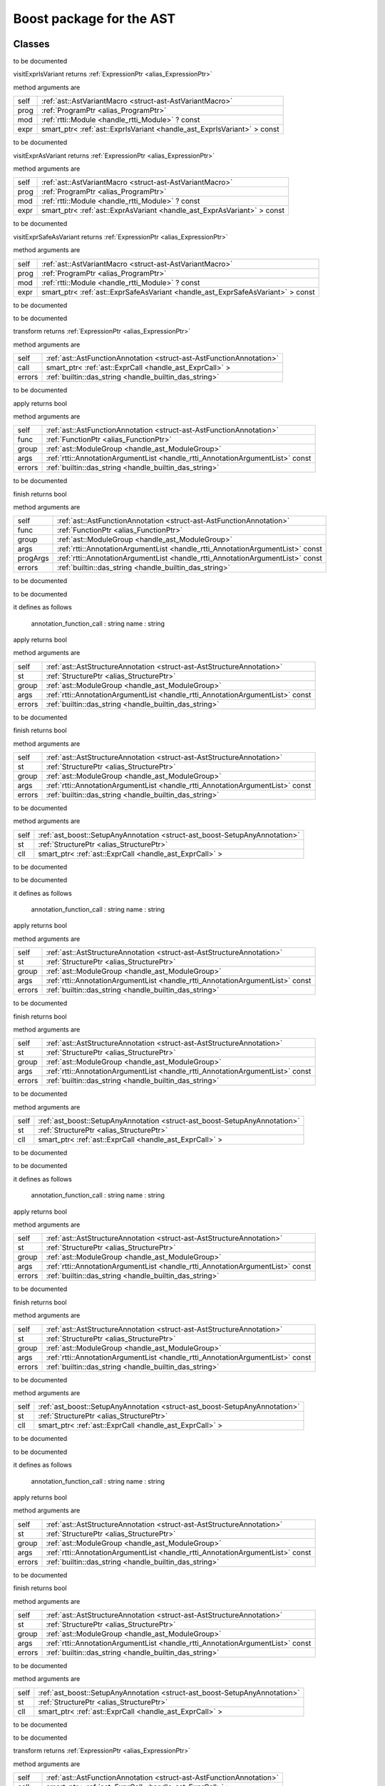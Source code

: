 
.. _stdlib_ast_boost:

=========================
Boost package for the AST
=========================

+++++++
Classes
+++++++

.. _struct-ast_boost-BetterRttiVisitor:

.. das:class:: BetterRttiVisitor : AstVariantMacro

to be documented

.. das:method:: BetterRttiVisitor.visitExprIsVariant ( self:AstVariantMacro; prog:ProgramPtr; mod:rtti::Module? const; expr:smart_ptr<ast::ExprIsVariant> const )  : ExpressionPtr 

visitExprIsVariant returns  :ref:`ExpressionPtr <alias_ExpressionPtr>` 

method arguments are

+----+-----------------------------------------------------------------------+
+self+ :ref:`ast::AstVariantMacro <struct-ast-AstVariantMacro>`              +
+----+-----------------------------------------------------------------------+
+prog+ :ref:`ProgramPtr <alias_ProgramPtr>`                                  +
+----+-----------------------------------------------------------------------+
+mod + :ref:`rtti::Module <handle_rtti_Module>` ? const                      +
+----+-----------------------------------------------------------------------+
+expr+smart_ptr< :ref:`ast::ExprIsVariant <handle_ast_ExprIsVariant>` > const+
+----+-----------------------------------------------------------------------+


to be documented


.. das:method:: BetterRttiVisitor.visitExprAsVariant ( self:AstVariantMacro; prog:ProgramPtr; mod:rtti::Module? const; expr:smart_ptr<ast::ExprAsVariant> const )  : ExpressionPtr 

visitExprAsVariant returns  :ref:`ExpressionPtr <alias_ExpressionPtr>` 

method arguments are

+----+-----------------------------------------------------------------------+
+self+ :ref:`ast::AstVariantMacro <struct-ast-AstVariantMacro>`              +
+----+-----------------------------------------------------------------------+
+prog+ :ref:`ProgramPtr <alias_ProgramPtr>`                                  +
+----+-----------------------------------------------------------------------+
+mod + :ref:`rtti::Module <handle_rtti_Module>` ? const                      +
+----+-----------------------------------------------------------------------+
+expr+smart_ptr< :ref:`ast::ExprAsVariant <handle_ast_ExprAsVariant>` > const+
+----+-----------------------------------------------------------------------+


to be documented


.. das:method:: BetterRttiVisitor.visitExprSafeAsVariant ( self:AstVariantMacro; prog:ProgramPtr; mod:rtti::Module? const; expr:smart_ptr<ast::ExprSafeAsVariant> const )  : ExpressionPtr 

visitExprSafeAsVariant returns  :ref:`ExpressionPtr <alias_ExpressionPtr>` 

method arguments are

+----+-------------------------------------------------------------------------------+
+self+ :ref:`ast::AstVariantMacro <struct-ast-AstVariantMacro>`                      +
+----+-------------------------------------------------------------------------------+
+prog+ :ref:`ProgramPtr <alias_ProgramPtr>`                                          +
+----+-------------------------------------------------------------------------------+
+mod + :ref:`rtti::Module <handle_rtti_Module>` ? const                              +
+----+-------------------------------------------------------------------------------+
+expr+smart_ptr< :ref:`ast::ExprSafeAsVariant <handle_ast_ExprSafeAsVariant>` > const+
+----+-------------------------------------------------------------------------------+


to be documented



.. _struct-ast_boost-MacroMacro:

.. das:class:: MacroMacro : AstFunctionAnnotation

to be documented

.. das:method:: MacroMacro.transform ( self:AstFunctionAnnotation; call:smart_ptr<ast::ExprCall>; errors:das_string )  : ExpressionPtr 

transform returns  :ref:`ExpressionPtr <alias_ExpressionPtr>` 

method arguments are

+------+----------------------------------------------------------------------+
+self  + :ref:`ast::AstFunctionAnnotation <struct-ast-AstFunctionAnnotation>` +
+------+----------------------------------------------------------------------+
+call  +smart_ptr< :ref:`ast::ExprCall <handle_ast_ExprCall>` >               +
+------+----------------------------------------------------------------------+
+errors+ :ref:`builtin::das_string <handle_builtin_das_string>`               +
+------+----------------------------------------------------------------------+


to be documented


.. das:method:: MacroMacro.apply ( self:AstFunctionAnnotation; func:FunctionPtr; group:ModuleGroup; args:AnnotationArgumentList const; errors:das_string )  : bool 

apply returns bool

method arguments are

+------+--------------------------------------------------------------------------------+
+self  + :ref:`ast::AstFunctionAnnotation <struct-ast-AstFunctionAnnotation>`           +
+------+--------------------------------------------------------------------------------+
+func  + :ref:`FunctionPtr <alias_FunctionPtr>`                                         +
+------+--------------------------------------------------------------------------------+
+group + :ref:`ast::ModuleGroup <handle_ast_ModuleGroup>`                               +
+------+--------------------------------------------------------------------------------+
+args  + :ref:`rtti::AnnotationArgumentList <handle_rtti_AnnotationArgumentList>`  const+
+------+--------------------------------------------------------------------------------+
+errors+ :ref:`builtin::das_string <handle_builtin_das_string>`                         +
+------+--------------------------------------------------------------------------------+


to be documented


.. das:method:: MacroMacro.finish ( self:AstFunctionAnnotation; func:FunctionPtr; group:ModuleGroup; args:AnnotationArgumentList const; progArgs:AnnotationArgumentList const; errors:das_string )  : bool 

finish returns bool

method arguments are

+--------+--------------------------------------------------------------------------------+
+self    + :ref:`ast::AstFunctionAnnotation <struct-ast-AstFunctionAnnotation>`           +
+--------+--------------------------------------------------------------------------------+
+func    + :ref:`FunctionPtr <alias_FunctionPtr>`                                         +
+--------+--------------------------------------------------------------------------------+
+group   + :ref:`ast::ModuleGroup <handle_ast_ModuleGroup>`                               +
+--------+--------------------------------------------------------------------------------+
+args    + :ref:`rtti::AnnotationArgumentList <handle_rtti_AnnotationArgumentList>`  const+
+--------+--------------------------------------------------------------------------------+
+progArgs+ :ref:`rtti::AnnotationArgumentList <handle_rtti_AnnotationArgumentList>`  const+
+--------+--------------------------------------------------------------------------------+
+errors  + :ref:`builtin::das_string <handle_builtin_das_string>`                         +
+--------+--------------------------------------------------------------------------------+


to be documented



.. _struct-ast_boost-SetupAnyAnnotation:

.. das:class:: SetupAnyAnnotation : AstStructureAnnotation

to be documented

it defines as follows

  annotation_function_call : string
  name                     : string

.. das:method:: SetupAnyAnnotation.apply ( self:AstStructureAnnotation; st:StructurePtr; group:ModuleGroup; args:AnnotationArgumentList const; errors:das_string )  : bool 

apply returns bool

method arguments are

+------+--------------------------------------------------------------------------------+
+self  + :ref:`ast::AstStructureAnnotation <struct-ast-AstStructureAnnotation>`         +
+------+--------------------------------------------------------------------------------+
+st    + :ref:`StructurePtr <alias_StructurePtr>`                                       +
+------+--------------------------------------------------------------------------------+
+group + :ref:`ast::ModuleGroup <handle_ast_ModuleGroup>`                               +
+------+--------------------------------------------------------------------------------+
+args  + :ref:`rtti::AnnotationArgumentList <handle_rtti_AnnotationArgumentList>`  const+
+------+--------------------------------------------------------------------------------+
+errors+ :ref:`builtin::das_string <handle_builtin_das_string>`                         +
+------+--------------------------------------------------------------------------------+


to be documented


.. das:method:: SetupAnyAnnotation.finish ( self:AstStructureAnnotation; st:StructurePtr; group:ModuleGroup; args:AnnotationArgumentList const; errors:das_string )  : bool 

finish returns bool

method arguments are

+------+--------------------------------------------------------------------------------+
+self  + :ref:`ast::AstStructureAnnotation <struct-ast-AstStructureAnnotation>`         +
+------+--------------------------------------------------------------------------------+
+st    + :ref:`StructurePtr <alias_StructurePtr>`                                       +
+------+--------------------------------------------------------------------------------+
+group + :ref:`ast::ModuleGroup <handle_ast_ModuleGroup>`                               +
+------+--------------------------------------------------------------------------------+
+args  + :ref:`rtti::AnnotationArgumentList <handle_rtti_AnnotationArgumentList>`  const+
+------+--------------------------------------------------------------------------------+
+errors+ :ref:`builtin::das_string <handle_builtin_das_string>`                         +
+------+--------------------------------------------------------------------------------+


to be documented


.. das:method:: SetupAnyAnnotation.setup_call ( self:SetupAnyAnnotation; st:StructurePtr; cll:smart_ptr<ast::ExprCall> )  

method arguments are

+----+----------------------------------------------------------------------------+
+self+ :ref:`ast_boost::SetupAnyAnnotation <struct-ast_boost-SetupAnyAnnotation>` +
+----+----------------------------------------------------------------------------+
+st  + :ref:`StructurePtr <alias_StructurePtr>`                                   +
+----+----------------------------------------------------------------------------+
+cll +smart_ptr< :ref:`ast::ExprCall <handle_ast_ExprCall>` >                     +
+----+----------------------------------------------------------------------------+


to be documented



.. _struct-ast_boost-SetupFunctionAnnotatoin:

.. das:class:: SetupFunctionAnnotatoin : SetupAnyAnnotation

to be documented

it defines as follows

  annotation_function_call : string
  name                     : string

.. das:method:: SetupFunctionAnnotatoin.apply ( self:AstStructureAnnotation; st:StructurePtr; group:ModuleGroup; args:AnnotationArgumentList const; errors:das_string )  : bool 

apply returns bool

method arguments are

+------+--------------------------------------------------------------------------------+
+self  + :ref:`ast::AstStructureAnnotation <struct-ast-AstStructureAnnotation>`         +
+------+--------------------------------------------------------------------------------+
+st    + :ref:`StructurePtr <alias_StructurePtr>`                                       +
+------+--------------------------------------------------------------------------------+
+group + :ref:`ast::ModuleGroup <handle_ast_ModuleGroup>`                               +
+------+--------------------------------------------------------------------------------+
+args  + :ref:`rtti::AnnotationArgumentList <handle_rtti_AnnotationArgumentList>`  const+
+------+--------------------------------------------------------------------------------+
+errors+ :ref:`builtin::das_string <handle_builtin_das_string>`                         +
+------+--------------------------------------------------------------------------------+


to be documented


.. das:method:: SetupFunctionAnnotatoin.finish ( self:AstStructureAnnotation; st:StructurePtr; group:ModuleGroup; args:AnnotationArgumentList const; errors:das_string )  : bool 

finish returns bool

method arguments are

+------+--------------------------------------------------------------------------------+
+self  + :ref:`ast::AstStructureAnnotation <struct-ast-AstStructureAnnotation>`         +
+------+--------------------------------------------------------------------------------+
+st    + :ref:`StructurePtr <alias_StructurePtr>`                                       +
+------+--------------------------------------------------------------------------------+
+group + :ref:`ast::ModuleGroup <handle_ast_ModuleGroup>`                               +
+------+--------------------------------------------------------------------------------+
+args  + :ref:`rtti::AnnotationArgumentList <handle_rtti_AnnotationArgumentList>`  const+
+------+--------------------------------------------------------------------------------+
+errors+ :ref:`builtin::das_string <handle_builtin_das_string>`                         +
+------+--------------------------------------------------------------------------------+


to be documented


.. das:method:: SetupFunctionAnnotatoin.setup_call ( self:SetupAnyAnnotation; st:StructurePtr; cll:smart_ptr<ast::ExprCall> )  

method arguments are

+----+----------------------------------------------------------------------------+
+self+ :ref:`ast_boost::SetupAnyAnnotation <struct-ast_boost-SetupAnyAnnotation>` +
+----+----------------------------------------------------------------------------+
+st  + :ref:`StructurePtr <alias_StructurePtr>`                                   +
+----+----------------------------------------------------------------------------+
+cll +smart_ptr< :ref:`ast::ExprCall <handle_ast_ExprCall>` >                     +
+----+----------------------------------------------------------------------------+


to be documented



.. _struct-ast_boost-SetupReaderMacro:

.. das:class:: SetupReaderMacro : SetupAnyAnnotation

to be documented

it defines as follows

  annotation_function_call : string
  name                     : string

.. das:method:: SetupReaderMacro.apply ( self:AstStructureAnnotation; st:StructurePtr; group:ModuleGroup; args:AnnotationArgumentList const; errors:das_string )  : bool 

apply returns bool

method arguments are

+------+--------------------------------------------------------------------------------+
+self  + :ref:`ast::AstStructureAnnotation <struct-ast-AstStructureAnnotation>`         +
+------+--------------------------------------------------------------------------------+
+st    + :ref:`StructurePtr <alias_StructurePtr>`                                       +
+------+--------------------------------------------------------------------------------+
+group + :ref:`ast::ModuleGroup <handle_ast_ModuleGroup>`                               +
+------+--------------------------------------------------------------------------------+
+args  + :ref:`rtti::AnnotationArgumentList <handle_rtti_AnnotationArgumentList>`  const+
+------+--------------------------------------------------------------------------------+
+errors+ :ref:`builtin::das_string <handle_builtin_das_string>`                         +
+------+--------------------------------------------------------------------------------+


to be documented


.. das:method:: SetupReaderMacro.finish ( self:AstStructureAnnotation; st:StructurePtr; group:ModuleGroup; args:AnnotationArgumentList const; errors:das_string )  : bool 

finish returns bool

method arguments are

+------+--------------------------------------------------------------------------------+
+self  + :ref:`ast::AstStructureAnnotation <struct-ast-AstStructureAnnotation>`         +
+------+--------------------------------------------------------------------------------+
+st    + :ref:`StructurePtr <alias_StructurePtr>`                                       +
+------+--------------------------------------------------------------------------------+
+group + :ref:`ast::ModuleGroup <handle_ast_ModuleGroup>`                               +
+------+--------------------------------------------------------------------------------+
+args  + :ref:`rtti::AnnotationArgumentList <handle_rtti_AnnotationArgumentList>`  const+
+------+--------------------------------------------------------------------------------+
+errors+ :ref:`builtin::das_string <handle_builtin_das_string>`                         +
+------+--------------------------------------------------------------------------------+


to be documented


.. das:method:: SetupReaderMacro.setup_call ( self:SetupAnyAnnotation; st:StructurePtr; cll:smart_ptr<ast::ExprCall> )  

method arguments are

+----+----------------------------------------------------------------------------+
+self+ :ref:`ast_boost::SetupAnyAnnotation <struct-ast_boost-SetupAnyAnnotation>` +
+----+----------------------------------------------------------------------------+
+st  + :ref:`StructurePtr <alias_StructurePtr>`                                   +
+----+----------------------------------------------------------------------------+
+cll +smart_ptr< :ref:`ast::ExprCall <handle_ast_ExprCall>` >                     +
+----+----------------------------------------------------------------------------+


to be documented



.. _struct-ast_boost-SetupVariantMacro:

.. das:class:: SetupVariantMacro : SetupAnyAnnotation

to be documented

it defines as follows

  annotation_function_call : string
  name                     : string

.. das:method:: SetupVariantMacro.apply ( self:AstStructureAnnotation; st:StructurePtr; group:ModuleGroup; args:AnnotationArgumentList const; errors:das_string )  : bool 

apply returns bool

method arguments are

+------+--------------------------------------------------------------------------------+
+self  + :ref:`ast::AstStructureAnnotation <struct-ast-AstStructureAnnotation>`         +
+------+--------------------------------------------------------------------------------+
+st    + :ref:`StructurePtr <alias_StructurePtr>`                                       +
+------+--------------------------------------------------------------------------------+
+group + :ref:`ast::ModuleGroup <handle_ast_ModuleGroup>`                               +
+------+--------------------------------------------------------------------------------+
+args  + :ref:`rtti::AnnotationArgumentList <handle_rtti_AnnotationArgumentList>`  const+
+------+--------------------------------------------------------------------------------+
+errors+ :ref:`builtin::das_string <handle_builtin_das_string>`                         +
+------+--------------------------------------------------------------------------------+


to be documented


.. das:method:: SetupVariantMacro.finish ( self:AstStructureAnnotation; st:StructurePtr; group:ModuleGroup; args:AnnotationArgumentList const; errors:das_string )  : bool 

finish returns bool

method arguments are

+------+--------------------------------------------------------------------------------+
+self  + :ref:`ast::AstStructureAnnotation <struct-ast-AstStructureAnnotation>`         +
+------+--------------------------------------------------------------------------------+
+st    + :ref:`StructurePtr <alias_StructurePtr>`                                       +
+------+--------------------------------------------------------------------------------+
+group + :ref:`ast::ModuleGroup <handle_ast_ModuleGroup>`                               +
+------+--------------------------------------------------------------------------------+
+args  + :ref:`rtti::AnnotationArgumentList <handle_rtti_AnnotationArgumentList>`  const+
+------+--------------------------------------------------------------------------------+
+errors+ :ref:`builtin::das_string <handle_builtin_das_string>`                         +
+------+--------------------------------------------------------------------------------+


to be documented


.. das:method:: SetupVariantMacro.setup_call ( self:SetupAnyAnnotation; st:StructurePtr; cll:smart_ptr<ast::ExprCall> )  

method arguments are

+----+----------------------------------------------------------------------------+
+self+ :ref:`ast_boost::SetupAnyAnnotation <struct-ast_boost-SetupAnyAnnotation>` +
+----+----------------------------------------------------------------------------+
+st  + :ref:`StructurePtr <alias_StructurePtr>`                                   +
+----+----------------------------------------------------------------------------+
+cll +smart_ptr< :ref:`ast::ExprCall <handle_ast_ExprCall>` >                     +
+----+----------------------------------------------------------------------------+


to be documented



.. _struct-ast_boost-TagFunctionAnnotation:

.. das:class:: TagFunctionAnnotation : AstFunctionAnnotation

to be documented

.. das:method:: TagFunctionAnnotation.transform ( self:AstFunctionAnnotation; call:smart_ptr<ast::ExprCall>; errors:das_string )  : ExpressionPtr 

transform returns  :ref:`ExpressionPtr <alias_ExpressionPtr>` 

method arguments are

+------+----------------------------------------------------------------------+
+self  + :ref:`ast::AstFunctionAnnotation <struct-ast-AstFunctionAnnotation>` +
+------+----------------------------------------------------------------------+
+call  +smart_ptr< :ref:`ast::ExprCall <handle_ast_ExprCall>` >               +
+------+----------------------------------------------------------------------+
+errors+ :ref:`builtin::das_string <handle_builtin_das_string>`               +
+------+----------------------------------------------------------------------+


to be documented


.. das:method:: TagFunctionAnnotation.apply ( self:AstFunctionAnnotation; func:FunctionPtr; group:ModuleGroup; args:AnnotationArgumentList const; errors:das_string )  : bool 

apply returns bool

method arguments are

+------+--------------------------------------------------------------------------------+
+self  + :ref:`ast::AstFunctionAnnotation <struct-ast-AstFunctionAnnotation>`           +
+------+--------------------------------------------------------------------------------+
+func  + :ref:`FunctionPtr <alias_FunctionPtr>`                                         +
+------+--------------------------------------------------------------------------------+
+group + :ref:`ast::ModuleGroup <handle_ast_ModuleGroup>`                               +
+------+--------------------------------------------------------------------------------+
+args  + :ref:`rtti::AnnotationArgumentList <handle_rtti_AnnotationArgumentList>`  const+
+------+--------------------------------------------------------------------------------+
+errors+ :ref:`builtin::das_string <handle_builtin_das_string>`                         +
+------+--------------------------------------------------------------------------------+


to be documented


.. das:method:: TagFunctionAnnotation.finish ( self:AstFunctionAnnotation; func:FunctionPtr; group:ModuleGroup; args:AnnotationArgumentList const; progArgs:AnnotationArgumentList const; errors:das_string )  : bool 

finish returns bool

method arguments are

+--------+--------------------------------------------------------------------------------+
+self    + :ref:`ast::AstFunctionAnnotation <struct-ast-AstFunctionAnnotation>`           +
+--------+--------------------------------------------------------------------------------+
+func    + :ref:`FunctionPtr <alias_FunctionPtr>`                                         +
+--------+--------------------------------------------------------------------------------+
+group   + :ref:`ast::ModuleGroup <handle_ast_ModuleGroup>`                               +
+--------+--------------------------------------------------------------------------------+
+args    + :ref:`rtti::AnnotationArgumentList <handle_rtti_AnnotationArgumentList>`  const+
+--------+--------------------------------------------------------------------------------+
+progArgs+ :ref:`rtti::AnnotationArgumentList <handle_rtti_AnnotationArgumentList>`  const+
+--------+--------------------------------------------------------------------------------+
+errors  + :ref:`builtin::das_string <handle_builtin_das_string>`                         +
+--------+--------------------------------------------------------------------------------+


to be documented



.. _struct-ast_boost-TagFunctionMacro:

.. das:class:: TagFunctionMacro : SetupAnyAnnotation

to be documented

it defines as follows

  annotation_function_call : string
  name                     : string
  tag                      : string

.. das:method:: TagFunctionMacro.apply ( self:AstStructureAnnotation; st:StructurePtr; group:ModuleGroup; args:AnnotationArgumentList const; errors:das_string )  : bool 

apply returns bool

method arguments are

+------+--------------------------------------------------------------------------------+
+self  + :ref:`ast::AstStructureAnnotation <struct-ast-AstStructureAnnotation>`         +
+------+--------------------------------------------------------------------------------+
+st    + :ref:`StructurePtr <alias_StructurePtr>`                                       +
+------+--------------------------------------------------------------------------------+
+group + :ref:`ast::ModuleGroup <handle_ast_ModuleGroup>`                               +
+------+--------------------------------------------------------------------------------+
+args  + :ref:`rtti::AnnotationArgumentList <handle_rtti_AnnotationArgumentList>`  const+
+------+--------------------------------------------------------------------------------+
+errors+ :ref:`builtin::das_string <handle_builtin_das_string>`                         +
+------+--------------------------------------------------------------------------------+


to be documented


.. das:method:: TagFunctionMacro.finish ( self:AstStructureAnnotation; st:StructurePtr; group:ModuleGroup; args:AnnotationArgumentList const; errors:das_string )  : bool 

finish returns bool

method arguments are

+------+--------------------------------------------------------------------------------+
+self  + :ref:`ast::AstStructureAnnotation <struct-ast-AstStructureAnnotation>`         +
+------+--------------------------------------------------------------------------------+
+st    + :ref:`StructurePtr <alias_StructurePtr>`                                       +
+------+--------------------------------------------------------------------------------+
+group + :ref:`ast::ModuleGroup <handle_ast_ModuleGroup>`                               +
+------+--------------------------------------------------------------------------------+
+args  + :ref:`rtti::AnnotationArgumentList <handle_rtti_AnnotationArgumentList>`  const+
+------+--------------------------------------------------------------------------------+
+errors+ :ref:`builtin::das_string <handle_builtin_das_string>`                         +
+------+--------------------------------------------------------------------------------+


to be documented


.. das:method:: TagFunctionMacro.setup_call ( self:SetupAnyAnnotation; st:StructurePtr; cll:smart_ptr<ast::ExprCall> )  

method arguments are

+----+----------------------------------------------------------------------------+
+self+ :ref:`ast_boost::SetupAnyAnnotation <struct-ast_boost-SetupAnyAnnotation>` +
+----+----------------------------------------------------------------------------+
+st  + :ref:`StructurePtr <alias_StructurePtr>`                                   +
+----+----------------------------------------------------------------------------+
+cll +smart_ptr< :ref:`ast::ExprCall <handle_ast_ExprCall>` >                     +
+----+----------------------------------------------------------------------------+


to be documented



.. _struct-ast_boost-TagStructureAnnotation:

.. das:class:: TagStructureAnnotation : AstStructureAnnotation

to be documented

.. das:method:: TagStructureAnnotation.apply ( self:AstStructureAnnotation; st:StructurePtr; group:ModuleGroup; args:AnnotationArgumentList const; errors:das_string )  : bool 

apply returns bool

method arguments are

+------+--------------------------------------------------------------------------------+
+self  + :ref:`ast::AstStructureAnnotation <struct-ast-AstStructureAnnotation>`         +
+------+--------------------------------------------------------------------------------+
+st    + :ref:`StructurePtr <alias_StructurePtr>`                                       +
+------+--------------------------------------------------------------------------------+
+group + :ref:`ast::ModuleGroup <handle_ast_ModuleGroup>`                               +
+------+--------------------------------------------------------------------------------+
+args  + :ref:`rtti::AnnotationArgumentList <handle_rtti_AnnotationArgumentList>`  const+
+------+--------------------------------------------------------------------------------+
+errors+ :ref:`builtin::das_string <handle_builtin_das_string>`                         +
+------+--------------------------------------------------------------------------------+


to be documented


.. das:method:: TagStructureAnnotation.finish ( self:AstStructureAnnotation; st:StructurePtr; group:ModuleGroup; args:AnnotationArgumentList const; errors:das_string )  : bool 

finish returns bool

method arguments are

+------+--------------------------------------------------------------------------------+
+self  + :ref:`ast::AstStructureAnnotation <struct-ast-AstStructureAnnotation>`         +
+------+--------------------------------------------------------------------------------+
+st    + :ref:`StructurePtr <alias_StructurePtr>`                                       +
+------+--------------------------------------------------------------------------------+
+group + :ref:`ast::ModuleGroup <handle_ast_ModuleGroup>`                               +
+------+--------------------------------------------------------------------------------+
+args  + :ref:`rtti::AnnotationArgumentList <handle_rtti_AnnotationArgumentList>`  const+
+------+--------------------------------------------------------------------------------+
+errors+ :ref:`builtin::das_string <handle_builtin_das_string>`                         +
+------+--------------------------------------------------------------------------------+


to be documented



++++++++
Generics
++++++++

.. das:function:: convert_to_expression ( value:auto&; at:LineInfo const )  : auto

convert_to_expression returns auto



function arguments are

+-----+----------------------------------------------------+
+value+auto&                                               +
+-----+----------------------------------------------------+
+at   + :ref:`rtti::LineInfo <handle_rtti_LineInfo>`  const+
+-----+----------------------------------------------------+



to be documented


.. das:function:: describe_bitfield ( bf:auto const; merger:string const )  : auto

describe_bitfield returns auto



function arguments are

+------+------------+
+bf    +auto const  +
+------+------------+
+merger+string const+
+------+------------+



to be documented


.. das:function:: setup_tag_annotation ( name:string const; tag:string const; classPtr:auto const )  : auto

setup_tag_annotation returns auto



function arguments are

+--------+------------+
+name    +string const+
+--------+------------+
+tag     +string const+
+--------+------------+
+classPtr+auto const  +
+--------+------------+



to be documented


+++++++++
Functions
+++++++++

.. das:function:: describe ( list:AnnotationArgumentList const )  : string const

describe returns string const



function arguments are

+----+--------------------------------------------------------------------------------+
+list+ :ref:`rtti::AnnotationArgumentList <handle_rtti_AnnotationArgumentList>`  const+
+----+--------------------------------------------------------------------------------+



to be documented


.. das:function:: describe ( ann:AnnotationDeclaration const )  : string

describe returns string



function arguments are

+---+------------------------------------------------------------------------------+
+ann+ :ref:`rtti::AnnotationDeclaration <handle_rtti_AnnotationDeclaration>`  const+
+---+------------------------------------------------------------------------------+



to be documented


.. das:function:: describe ( list:AnnotationList const )  : string const

describe returns string const



function arguments are

+----+----------------------------------------------------------------+
+list+ :ref:`rtti::AnnotationList <handle_rtti_AnnotationList>`  const+
+----+----------------------------------------------------------------+



to be documented


.. das:function:: find_arg ( argn:string const; args:AnnotationArgumentList const )  : RttiValue

find_arg returns  :ref:`RttiValue <alias_RttiValue>` 



function arguments are

+----+--------------------------------------------------------------------------------+
+argn+string const                                                                    +
+----+--------------------------------------------------------------------------------+
+args+ :ref:`rtti::AnnotationArgumentList <handle_rtti_AnnotationArgumentList>`  const+
+----+--------------------------------------------------------------------------------+



to be documented


.. das:function:: isExpression ( t:TypeDeclPtr; top:bool const )  : bool

isExpression returns bool



function arguments are

+---+----------------------------------------+
+t  + :ref:`TypeDeclPtr <alias_TypeDeclPtr>` +
+---+----------------------------------------+
+top+bool const                              +
+---+----------------------------------------+



to be documented


.. das:function:: is_class_method ( cinfo:StructurePtr; finfo:TypeDeclPtr )  : bool const

is_class_method returns bool const



function arguments are

+-----+------------------------------------------+
+cinfo+ :ref:`StructurePtr <alias_StructurePtr>` +
+-----+------------------------------------------+
+finfo+ :ref:`TypeDeclPtr <alias_TypeDeclPtr>`   +
+-----+------------------------------------------+



to be documented


.. das:function:: is_same_or_inherited ( parent:ast::Structure? const; child:ast::Structure? const )  : bool const

is_same_or_inherited returns bool const



function arguments are

+------+-----------------------------------------------------+
+parent+ :ref:`ast::Structure <handle_ast_Structure>` ? const+
+------+-----------------------------------------------------+
+child + :ref:`ast::Structure <handle_ast_Structure>` ? const+
+------+-----------------------------------------------------+



to be documented


.. das:function:: setup_macro ( name:string const; at:LineInfo const )  : ast::ExprBlock?

setup_macro returns  :ref:`ast::ExprBlock <handle_ast_ExprBlock>` ?



function arguments are

+----+----------------------------------------------------+
+name+string const                                        +
+----+----------------------------------------------------+
+at  + :ref:`rtti::LineInfo <handle_rtti_LineInfo>`  const+
+----+----------------------------------------------------+



to be documented



